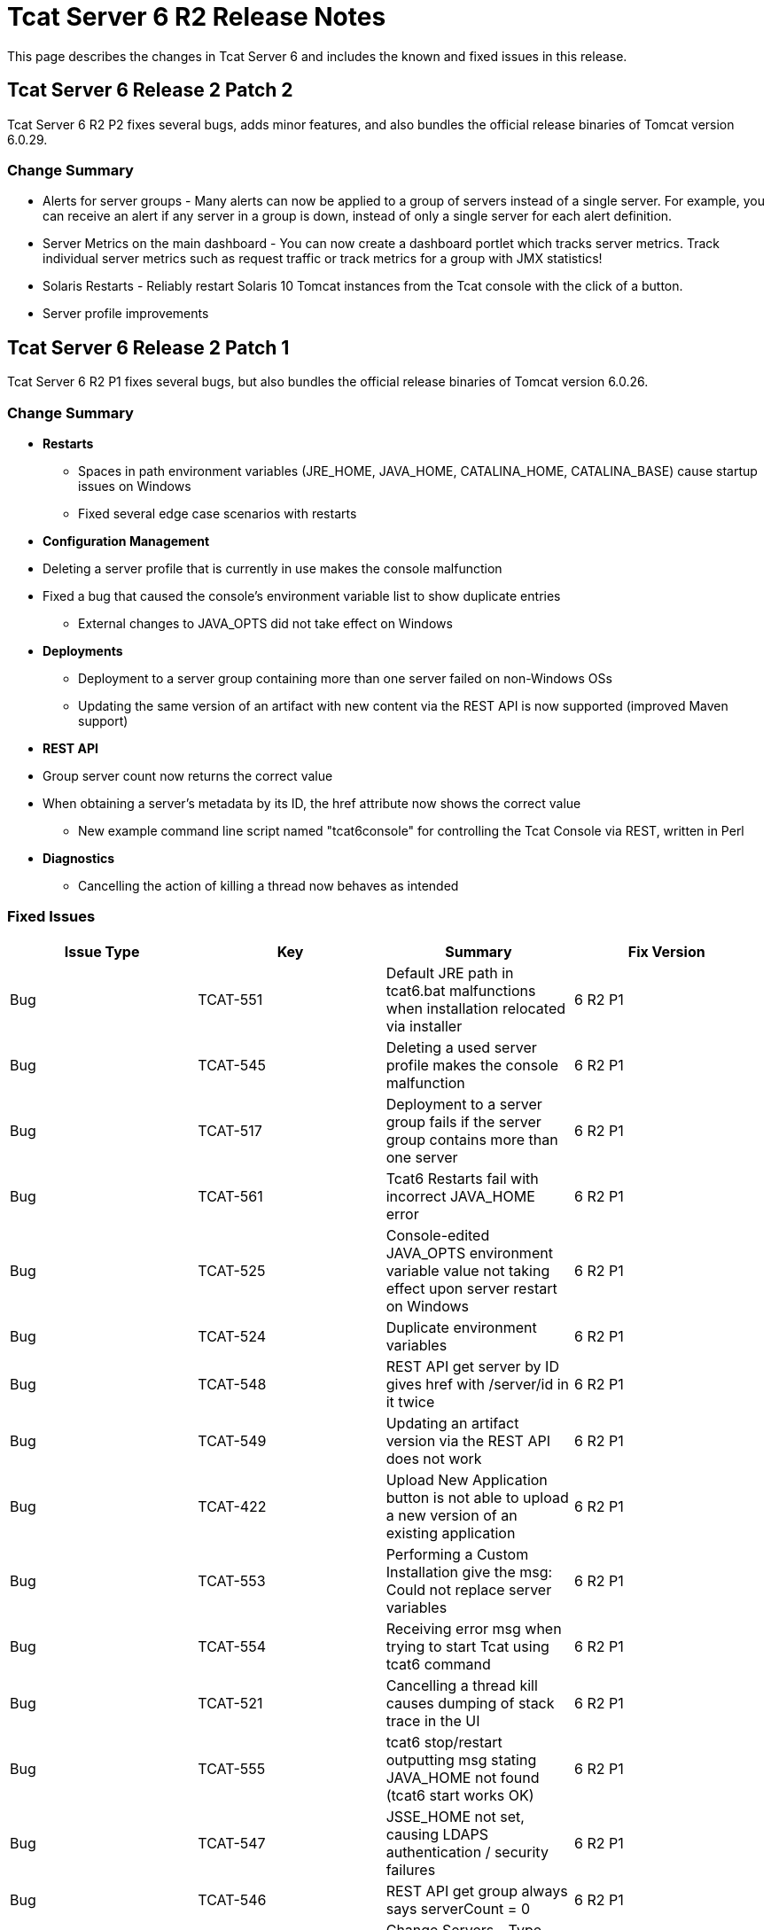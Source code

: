 = Tcat Server 6 R2 Release Notes

This page describes the changes in Tcat Server 6 and includes the known and fixed issues in this release.

== Tcat Server 6 Release 2 Patch 2

Tcat Server 6 R2 P2 fixes several bugs, adds minor features, and also bundles the official release binaries of Tomcat version 6.0.29.

=== Change Summary

* Alerts for server groups - Many alerts can now be applied to a group of servers instead of a single server. For example, you can receive an alert if any server in a group is down, instead of only a single server for each alert definition.
* Server Metrics on the main dashboard - You can now create a dashboard portlet which tracks server metrics. Track individual server metrics such as request traffic or track metrics for a group with JMX statistics!
* Solaris Restarts - Reliably restart Solaris 10 Tomcat instances from the Tcat console with the click of a button.
* Server profile improvements

== Tcat Server 6 Release 2 Patch 1

Tcat Server 6 R2 P1 fixes several bugs, but also bundles the official release binaries of Tomcat version 6.0.26.

=== Change Summary

* *Restarts*
** Spaces in path environment variables (JRE_HOME, JAVA_HOME, CATALINA_HOME, CATALINA_BASE) cause startup issues on Windows
** Fixed several edge case scenarios with restarts
* *Configuration Management*
* Deleting a server profile that is currently in use makes the console malfunction
* Fixed a bug that caused the console's environment variable list to show duplicate entries
** External changes to JAVA_OPTS did not take effect on Windows
* *Deployments*
** Deployment to a server group containing more than one server failed on non-Windows OSs
** Updating the same version of an artifact with new content via the REST API is now supported (improved Maven support)
* *REST API*
* Group server count now returns the correct value
* When obtaining a server's metadata by its ID, the href attribute now shows the correct value
** New example command line script named "tcat6console" for controlling the Tcat Console via REST, written in Perl
* *Diagnostics*
** Cancelling the action of killing a thread now behaves as intended

=== Fixed Issues

[width="99",cols="25,25,25,25",options="header"]
|===
|Issue Type |Key |Summary |Fix Version
|Bug |TCAT-551 |Default JRE path in tcat6.bat malfunctions when installation relocated via installer |6 R2 P1
|Bug |TCAT-545 |Deleting a used server profile makes the console malfunction |6 R2 P1
|Bug |TCAT-517 |Deployment to a server group fails if the server group contains more than one server |6 R2 P1
|Bug |TCAT-561 |Tcat6 Restarts fail with incorrect JAVA_HOME error |6 R2 P1
|Bug |TCAT-525 |Console-edited JAVA_OPTS environment variable value not taking effect upon server restart on Windows |6 R2 P1
|Bug |TCAT-524 |Duplicate environment variables |6 R2 P1
|Bug |TCAT-548 |REST API get server by ID gives href with /server/id in it twice |6 R2 P1
|Bug |TCAT-549 |Updating an artifact version via the REST API does not work |6 R2 P1
|Bug |TCAT-422 |Upload New Application button is not able to upload a new version of an existing application |6 R2 P1
|Bug |TCAT-553 |Performing a Custom Installation give the msg: Could not replace server variables |6 R2 P1
|Bug |TCAT-554 |Receiving error msg when trying to start Tcat using tcat6 command |6 R2 P1
|Bug |TCAT-521 |Cancelling a thread kill causes dumping of stack trace in the UI |6 R2 P1
|Bug |TCAT-555 |tcat6 stop/restart outputting msg stating JAVA_HOME not found (tcat6 start works OK) |6 R2 P1
|Bug |TCAT-547 |JSSE_HOME not set, causing LDAPS authentication / security failures |6 R2 P1
|Bug |TCAT-546 |REST API get group always says serverCount = 0 |6 R2 P1
|Improvement |TCAT-369 |Change Servers - Type column name |6 R2 P1
|===

== Tcat Server 6 Release 2

=== New Features

Tcat Server 6 R2 includes several new features, including the following:

* **Fine-grained server commands**: the new Tcat6 command-line script allows you to start, stop, restart, and get status for a server on Windows or Linux. For more information, see link:/docs/display/TCAT/Installation#Installation-startstopwinlin[Starting and Stopping on Windows and Linux].
* *Remote Server Restart*: You can now restart any Tomcat instance you manage with Tcat Server. For more information, see link:/docs/display/TCAT/Working+with+Servers[Working with Servers].
* *Reliable Tomcat restarts*: Tcat Server goes above and beyond Tomcat's functionality and ensures that when you restart Tomcat, the server stops completely before the restart occurs, preventing cases where the original Tomcat JVM would still be running and create a conflicting Tomcat JVM. This functionality is inherent in all the Tcat Server stop and restart commands described above.
* *Remote File Management*: For any server you manage with Tcat Server, the new Files tab allows you to view the files on that server, edit and redeploy any of its text-based (non-binary) files, and then restart the server. For more information, see link:/docs/display/TCAT/Monitoring+a+Server#MonitoringaServer-filemgmt[Working with the Server Configuration Files].
* *Environment Variable Control*: You can now manually set environment variables on a Tcat Server instance, local or remote, through the Tcat Server console. For more information, see link:/docs/display/TCAT/Monitoring+a+Server#MonitoringaServer-envvars[Working with Environment Variables].
* *Server Profiles*: You can now use server profiles to set environment variables and configuration files on multiple Tomcat instances simultaneously, providing a central point of storage for this data and easy centralized updates of the remote servers. For more information, see link:/docs/display/TCAT/Working+with+Server+Profiles[Working with Server Profiles].
* *REST API*: The REST API provides programmatic access to Tcat Server functionality, including registering new servers, managing servers and groups, restarting servers, managing files on remote servers, and creating and managing packages. For more information, see link:/docs/display/TCAT/Using+the+REST+API[Using the REST API].
* *Expanded Platform Testing*: Tcat Server 6 R2 has been tested on the following operating systems:
** Windows: XP, Server 2K3, Vista, Server 2K8, 7
** Linux: RHEL 4 & 5, CentOS 4 & 5, Fedora 6 through 12, Ubuntu 9.x, SUSE 10 & 11, openSUSE 10 & 11
** Mac OS X: 10.5.8 and 10.6

=== Known Issues

* (Since R2) When installing Tcat Server on Windows, the Start menu items are always installed in the group "Tcat Server 6" regardless of what Start menu group name you enter in the installer. Therefore, if you install multiple instances of Tcat Server on the same machine, you will only be able to use these Start menu items to start and stop the last instance installed. To work around this issue, use the `tcat6 start` command from the `bin` directory at the command prompt to start your other instances.
* (Since R2) When the Logs tab is selected on a Mac OSX system no files are displayed. Currently, there is no workaround to this issue.
* If you are connected to a network via VPN, Tcat Server does not auto-detect unregistered servers. To work around this issue, disconnect from VPN before starting Tcat Server, or add the servers manually as described in "Working with Servers" in the Tcat Server User's Guide.
* When servers are registered, they are registered with a specific IP address. If you are testing on a laptop with a wireless connection and you move from one location to another, your IP address might change, and the servers will no longer be able to communicate with Tcat Server. In this case, you must unregister and reregister the servers with the current IP address.
* If you are running Internet Explorer 7 on Windows 2008, you can log in to Tcat Server but the main screen does not appear. To work around this, choose File > Add this site to... > Trusted Sites.
* If you navigate to another tab while a package is being deployed, the deployment is interrupted. To work around this issue, wait for a package to be deployed before navigating elsewhere.
* If you increase the font size on Mozilla Firefox, the monitoring and diagnostic screens disappear. To work around this issue, leave the font size set to the default.
* When viewing the details of an application, the Session Search link on the Sessions sub-tab currently does not function properly.
* If you download the installer more than once, Firefox appends parentheses to the file name, which causes problems when you try to run the installer. If you must download the installer again, delete the original file first so that Firefox leaves the original name intact.

=== Fixed Issues

Unknown macro: \{excel}

link:/docs/display/TCAT/Maven+Publishing+Plug-in[<< Previous: *Maven Publishing Plug-in*]

link:/docs/display/TCAT/Home[Next: *Home* >>]
